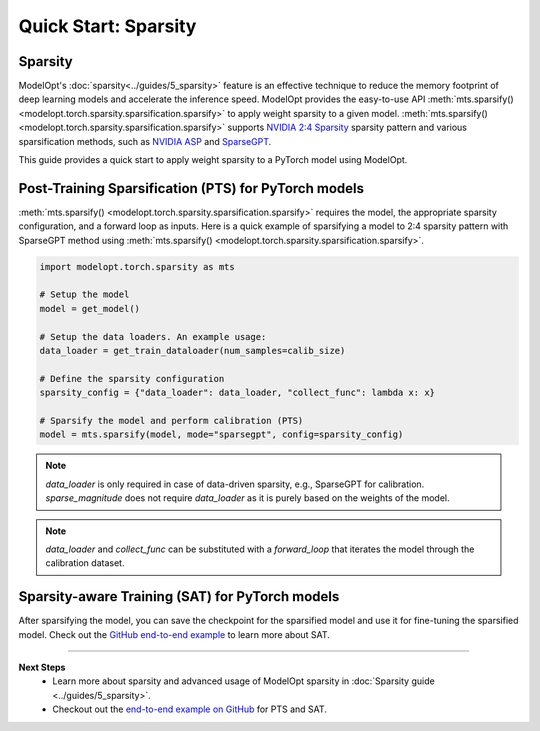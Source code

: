 =====================
Quick Start: Sparsity
=====================

Sparsity
--------

ModelOpt's :doc:`sparsity<../guides/5_sparsity>` feature is an effective technique to reduce the
memory footprint of deep learning models and accelerate the inference speed. ModelOpt provides the
easy-to-use API :meth:`mts.sparsify() <modelopt.torch.sparsity.sparsification.sparsify>` to apply
weight sparsity to a given model.
:meth:`mts.sparsify() <modelopt.torch.sparsity.sparsification.sparsify>` supports
`NVIDIA 2:4 Sparsity <https://arxiv.org/abs/2104.08378>`_ sparsity pattern and various sparsification
methods, such as `NVIDIA ASP <https://github.com/NVIDIA/apex/tree/master/apex/contrib/sparsity>`_
and `SparseGPT <https://arxiv.org/abs/2301.00774>`_.

This guide provides a quick start to apply weight sparsity to a PyTorch model using ModelOpt.

Post-Training Sparsification (PTS) for PyTorch models
-----------------------------------------------------

:meth:`mts.sparsify() <modelopt.torch.sparsity.sparsification.sparsify>` requires the model,
the appropriate sparsity configuration, and a forward loop as inputs.
Here is a quick example of sparsifying a model to 2:4 sparsity pattern with SparseGPT method using
:meth:`mts.sparsify() <modelopt.torch.sparsity.sparsification.sparsify>`.

.. code-block:: python

    import modelopt.torch.sparsity as mts

    # Setup the model
    model = get_model()

    # Setup the data loaders. An example usage:
    data_loader = get_train_dataloader(num_samples=calib_size)

    # Define the sparsity configuration
    sparsity_config = {"data_loader": data_loader, "collect_func": lambda x: x}

    # Sparsify the model and perform calibration (PTS)
    model = mts.sparsify(model, mode="sparsegpt", config=sparsity_config)

.. note::
    `data_loader` is only required in case of data-driven sparsity, e.g., SparseGPT for calibration.
    `sparse_magnitude` does not require `data_loader` as it is purely based on the weights of the model.

.. note::
    `data_loader` and `collect_func` can be substituted with a `forward_loop` that iterates the model through the
    calibration dataset.

Sparsity-aware Training (SAT) for PyTorch models
------------------------------------------------

After sparsifying the model, you can save the checkpoint for the sparsified model and use it for
fine-tuning the sparsified model. Check out the
`GitHub end-to-end example <https://github.com/NVIDIA/TensorRT-Model-Optimizer/tree/main/examples/llm_sparsity>`_
to learn more about SAT.


--------------------------------

**Next Steps**
    * Learn more about sparsity and advanced usage of ModelOpt sparsity in
      :doc:`Sparsity guide <../guides/5_sparsity>`.
    * Checkout out the `end-to-end example on GitHub <https://github.com/NVIDIA/TensorRT-Model-Optimizer/tree/main/examples/llm_sparsity>`_
      for PTS and SAT.
